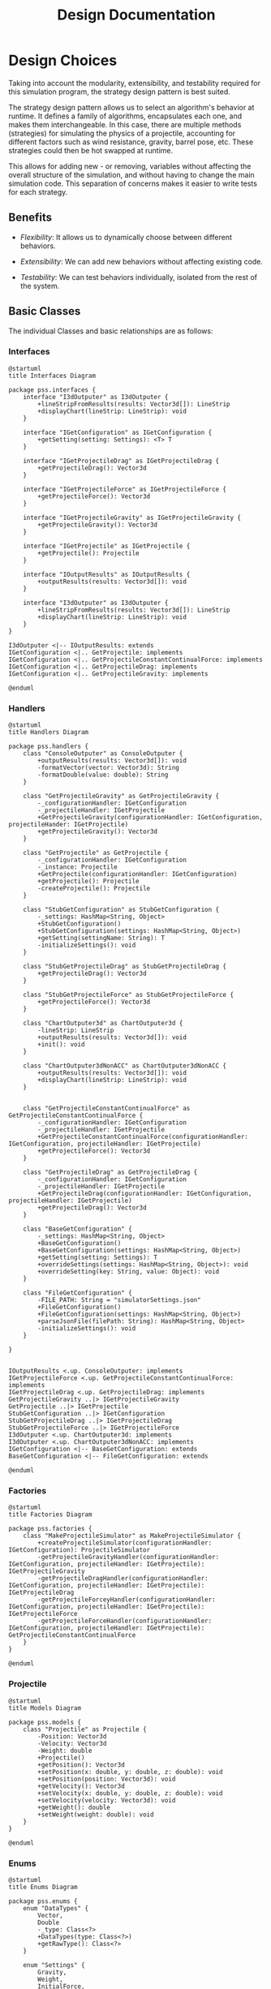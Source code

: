 #+title: Design Documentation

* Design Choices

Taking into account the modularity, extensibility, and testability required for this simulation program, the strategy design pattern is best suited.

The strategy design pattern allows us to select an algorithm's behavior at runtime. It defines a family of algorithms, encapsulates each one, and makes them interchangeable. In this case, there are multiple methods (strategies) for simulating the physics of a projectile, accounting for different factors such as wind resistance, gravity, barrel pose, etc. These strategies could then be hot swapped at runtime.

This allows for adding new - or removing, variables without affecting the overall structure of the simulation, and without having to change the main simulation code. This separation of concerns makes it easier to write tests for each strategy.

** Benefits

- /Flexibility/: It allows us to dynamically choose between different behaviors.

- /Extensibility/: We can add new behaviors without affecting existing code.

- /Testability/: We can test behaviors individually, isolated from the rest of the system.

** Basic Classes
The individual Classes and basic relationships are as follows:
*** Interfaces

#+begin_src plantuml :file interfaces.png
@startuml
title Interfaces Diagram

package pss.interfaces {
    interface "I3dOutputer" as I3dOutputer {
        +lineStripFromResults(results: Vector3d[]): LineStrip
        +displayChart(lineStrip: LineStrip): void
    }

    interface "IGetConfiguration" as IGetConfiguration {
        +getSetting(setting: Settings): <T> T
    }

    interface "IGetProjectileDrag" as IGetProjectileDrag {
        +getProjectileDrag(): Vector3d
    }

    interface "IGetProjectileForce" as IGetProjectileForce {
        +getProjectileForce(): Vector3d
    }

    interface "IGetProjectileGravity" as IGetProjectileGravity {
        +getProjectileGravity(): Vector3d
    }

    interface "IGetProjectile" as IGetProjectile {
        +getProjectile(): Projectile
    }

    interface "IOutputResults" as IOutputResults {
        +outputResults(results: Vector3d[]): void
    }

    interface "I3dOutputer" as I3dOutputer {
        +lineStripFromResults(results: Vector3d[]): LineStrip
        +displayChart(lineStrip: LineStrip): void
    }
}

I3dOutputer <|-- IOutputResults: extends
IGetConfiguration <|.. GetProjectile: implements
IGetConfiguration <|.. GetProjectileConstantContinualForce: implements
IGetConfiguration <|.. GetProjectileDrag: implements
IGetConfiguration <|.. GetProjectileGravity: implements

@enduml
#+end_src

#+RESULTS:
[[file:interfaces.png]]

*** Handlers

#+begin_src plantuml :file handlers.png
@startuml
title Handlers Diagram

package pss.handlers {
    class "ConsoleOutputer" as ConsoleOutputer {
        +outputResults(results: Vector3d[]): void
        -formatVector(vector: Vector3d): String
        -formatDouble(value: double): String
    }

    class "GetProjectileGravity" as GetProjectileGravity {
        -_configurationHandler: IGetConfiguration
        -_projectileHandler: IGetProjectile
        +GetProjectileGravity(configurationHandler: IGetConfiguration, projectileHander: IGetProjectile)
        +getProjectileGravity(): Vector3d
    }

    class "GetProjectile" as GetProjectile {
        -_configurationHandler: IGetConfiguration
        -_instance: Projectile
        +GetProjectile(configurationHandler: IGetConfiguration)
        +getProjectile(): Projectile
        -createProjectile(): Projectile
    }

    class "StubGetConfiguration" as StubGetConfiguration {
        -_settings: HashMap<String, Object>
        +StubGetConfiguration()
        +StubGetConfiguration(settings: HashMap<String, Object>)
        +getSetting(settingName: String): T
        -initializeSettings(): void
    }

    class "StubGetProjectileDrag" as StubGetProjectileDrag {
        +getProjectileDrag(): Vector3d
    }

    class "StubGetProjectileForce" as StubGetProjectileForce {
        +getProjectileForce(): Vector3d
    }

    class "ChartOutputer3d" as ChartOutputer3d {
        -lineStrip: LineStrip
        +outputResults(results: Vector3d[]): void
        +init(): void
    }

    class "ChartOutputer3dNonACC" as ChartOutputer3dNonACC {
        +outputResults(results: Vector3d[]): void
        +displayChart(lineStrip: LineStrip): void
    }


    class "GetProjectileConstantContinualForce" as GetProjectileConstantContinualForce {
        -_configurationHandler: IGetConfiguration
        -_projectileHandler: IGetProjectile
        +GetProjectileConstantContinualForce(configurationHandler: IGetConfiguration, projectileHandler: IGetProjectile)
        +getProjectileForce(): Vector3d
    }

    class "GetProjectileDrag" as GetProjectileDrag {
        -_configurationHandler: IGetConfiguration
        -_projectileHandler: IGetProjectile
        +GetProjectileDrag(configurationHandler: IGetConfiguration, projectileHandler: IGetProjectile)
        +getProjectileDrag(): Vector3d
    }

    class "BaseGetConfiguration" {
        -_settings: HashMap<String, Object>
        +BaseGetConfiguration()
        +BaseGetConfiguration(settings: HashMap<String, Object>)
        +getSetting(setting: Settings): T
        +overrideSettings(settings: HashMap<String, Object>): void
        +overrideSetting(key: String, value: Object): void
    }

    class "FileGetConfiguration" {
        -FILE_PATH: String = "simulatorSettings.json"
        +FileGetConfiguration()
        +FileGetConfiguration(settings: HashMap<String, Object>)
        +parseJsonFile(filePath: String): HashMap<String, Object>
        -initializeSettings(): void
    }

}


IOutputResults <.up. ConsoleOutputer: implements
IGetProjectileForce <.up. GetProjectileConstantContinualForce: implements
IGetProjectileDrag <.up. GetProjectileDrag: implements
GetProjectileGravity ..|> IGetProjectileGravity
GetProjectile ..|> IGetProjectile
StubGetConfiguration ..|> IGetConfiguration
StubGetProjectileDrag ..|> IGetProjectileDrag
StubGetProjectileForce ..|> IGetProjectileForce
I3dOutputer <.up. ChartOutputer3d: implements
I3dOutputer <.up. ChartOutputer3dNonACC: implements
IGetConfiguration <|-- BaseGetConfiguration: extends
BaseGetConfiguration <|-- FileGetConfiguration: extends

@enduml
#+end_src

#+RESULTS:
[[file:handlers.png]]

*** Factories

#+begin_src plantuml :file factories.png
@startuml
title Factories Diagram

package pss.factories {
    class "MakeProjectileSimulator" as MakeProjectileSimulator {
        +createProjectileSimulator(configurationHandler: IGetConfiguration): ProjectileSimulator
        -getProjectileGravityHandler(configurationHandler: IGetConfiguration, projectileHandler: IGetProjectile): IGetProjectileGravity
        -getProjectileDragHandler(configurationHandler: IGetConfiguration, projectileHandler: IGetProjectile): IGetProjectileDrag
        -getProjectileForceyHandler(configurationHandler: IGetConfiguration, projectileHandler: IGetProjectile): IGetProjectileForce
        -getProjectileForceHandler(configurationHandler: IGetConfiguration, projectileHandler: IGetProjectile): GetProjectileConstantContinualForce
    }
}

@enduml
#+end_src

#+RESULTS:
[[file:factories.png]]

*** Projectile

#+begin_src plantuml :file projectile.png
@startuml
title Models Diagram

package pss.models {
    class "Projectile" as Projectile {
        -Position: Vector3d
        -Velocity: Vector3d
        -Weight: double
        +Projectile()
        +getPosition(): Vector3d
        +setPosition(x: double, y: double, z: double): void
        +setPosition(position: Vector3d): void
        +getVelocity(): Vector3d
        +setVelocity(x: double, y: double, z: double): void
        +setVelocity(velocity: Vector3d): void
        +getWeight(): double
        +setWeight(weight: double): void
    }
}

@enduml
#+end_src

#+RESULTS:
[[file:projectile.png]]

*** Enums

#+begin_src plantuml :file enums.png
@startuml
title Enums Diagram

package pss.enums {
    enum "DataTypes" {
        Vector,
        Double
        -_type: Class<?>
        +DataTypes(type: Class<?>)
        +getRawType(): Class<?>
    }

    enum "Settings" {
        Gravity,
        Weight,
        InitialForce,
        ContinualForce,
        InitialDirection,
        FluidRho,
        ProjectileArea,
        DragCoefficent
        -name: String
        -type: DataTypes
        -defaultValue: Object
        +Settings(name: String, type: DataTypes)
        +Settings(name: String, type: DataTypes, defaultValue: Object)
        +getName(): String
        +getType(): DataTypes
        +getDefault(): Object
        +parseDouble(in: String): double
        +parseVector(vector: String): Vector3d
        +validateValue(value: T, setting: Settings): boolean
    }
}

DataTypes <-- Settings: uses

@enduml
#+end_src

#+RESULTS:
[[file:enums.png]]

*** Simulator

#+begin_src plantuml :file simulator.png
@startuml
title Simulator Diagram

package pss {
    class "ProjectileSimulator" as ProjectileSimulator {
        -_projectileHandler: IGetProjectile
        -_projectileDragHandler: IGetProjectileDrag
        -_projectileForceHandler: IGetProjectileForce
        -_projectileGravityHandler: IGetProjectileGravity
        -timeStep: double
        +ProjectileSimulator(projectileHandler: IGetProjectile, projectileDragHandler: IGetProjectileDrag, projectileForceHandler: IGetProjectileForce, projectileGravityHandler: IGetProjectileGravity, timeStep: double)
        +getProjectile(): Projectile
        +updatePosition(): Vector3d
        -getNewVelocity(): Vector3d
        -getNewPosition(): Vector3d
    }
}

ProjectileSimulator --> IGetProjectile : uses
ProjectileSimulator --> IGetProjectileDrag : uses
ProjectileSimulator --> IGetProjectileForce : uses
ProjectileSimulator --> IGetProjectileGravity : uses

@enduml
#+end_src

#+RESULTS:
[[file:simulator.png]]

*** Simulation Suite

#+begin_src plantuml :file pss.png
@startuml
title PSS Diagram

package pss {
    class "ProjectileSimulationSuite" as ProjectileSimulationSuite {
        -_results: Vector3d[]
        -_resultsOutputers: IOutputResults[]
        -_configHandler: IGetConfiguration
        -_simulator: ProjectileSimulator
        +{static} main(args: String[]): void
        -{static} initSimulation(): void
        -{static} getOutputers(): IOutputResults[]
        -{static} getOutputerAmount(): int
        -{static} outputResults(): void
    }
}

ProjectileSimulationSuite --> ProjectileSimulator : uses
ProjectileSimulationSuite --> IGetConfiguration : uses
ProjectileSimulationSuite --> IOutputResults : uses

@enduml
#+end_src

#+RESULTS:
[[file:pss.png]]


* Overall Class Diagram

For readability, stub classes and settings enums are not included in this diagram, refer to diagrams above for details.

#+begin_src plantuml :file suite.png
@startuml

title Projectile Simulation Suite (PSS) Class Diagram

package pss.models {
    class "Projectile" as Projectile {
        -Position: Vector3d
        -Velocity: Vector3d
        -Weight: double
        +Projectile()
        +getPosition(): Vector3d
        +setPosition(): void
        +setPosition(): void
        +getVelocity(): Vector3d
        +setVelocity(): void
        +setVelocity(): void
        +getWeight(): double
        +setWeight(): void
    }
}

together {
    package pss.factories {
        class "MakeProjectileSimulator" as MakeProjectileSimulator {
            +createProjectileSimulator(): ProjectileSimulator
            -getProjectileGravityHandler(): IGetProjectileGravity
            -getProjectileDragHandler(): IGetProjectileDrag
            -getProjectileForceyHandler(): IGetProjectileForce
            -getProjectileForceHandler(): GetProjectileConstantContinualForce
        }
    }

    package pss {
        class "ProjectileSimulationSuite" as ProjectileSimulationSuite {
            -_results: Vector3d[]
            -_resultsOutputers: IOutputResults[]
            -_configHandler: IGetConfiguration
            -_simulator: ProjectileSimulator
            +{static} main(args: String[]): void
            -{static} initSimulation(): void
            -{static} getOutputers(): IOutputResults[]
            -{static} getOutputerAmount(): int
            -{static} outputResults(): void
        }
    }
}

package pss {
    class "ProjectileSimulator" as ProjectileSimulator {
        -_projectileHandler: IGetProjectile
        -_projectileDragHandler: IGetProjectileDrag
        -_projectileForceHandler: IGetProjectileForce
        -_projectileGravityHandler: IGetProjectileGravity
        -timeStep: double
        +ProjectileSimulator()
        +getProjectile(): Projectile
        +updatePosition(): Vector3d
        -getNewVelocity(): Vector3d
        -getNewPosition(): Vector3d
    }
}


together {
    package pss.handlers {
        class "ConsoleOutputer" as ConsoleOutputer {
            +outputResults(): void
            -formatVector(): String
            -formatDouble(): String
        }

        class "GetProjectileGravity" as GetProjectileGravity {
            -_configurationHandler: IGetConfiguration
            -_projectileHandler: IGetProjectile
            +GetProjectileGravity()
            +getProjectileGravity(): Vector3d
        }

        class "GetProjectile" as GetProjectile {
            -_configurationHandler: IGetConfiguration
            -_instance: Projectile
            +GetProjectile()
            +getProjectile(): Projectile
            -createProjectile(): Projectile
        }

        class "ChartOutputer3d" as ChartOutputer3d {
            -lineStrip: LineStrip
            +outputResults(): void
            +init(): void
        }

        class "ChartOutputer3dNonACC" as ChartOutputer3dNonACC {
            +outputResults(): void
            +displayChart(): void
        }


        class "GetProjectileConstantContinualForce" as GetProjectileConstantContinualForce {
            -_configurationHandler: IGetConfiguration
            -_projectileHandler: IGetProjectile
            +GetProjectileConstantContinualForce()
            +getProjectileForce(): Vector3d
        }

        class "GetProjectileDrag" as GetProjectileDrag {
            -_configurationHandler: IGetConfiguration
            -_projectileHandler: IGetProjectile
            +GetProjectileDrag()
            +getProjectileDrag(): Vector3d
        }

        class "BaseGetConfiguration" {
            -_settings: HashMap<String, Object>
            +BaseGetConfiguration()
            +BaseGetConfiguration()
            +getSetting(): T
            +overrideSettings(): void
            +overrideSetting(): void
        }

        class "FileGetConfiguration" {
            -FILE_PATH: String = "simulatorSettings.json"
            +FileGetConfiguration()
            +FileGetConfiguration()
            +parseJsonFile(): HashMap<String, Object>
            -initializeSettings(): void
        }

    }

    package pss.interfaces {
        interface "IGetConfiguration" {
            +getSetting(setting: Settings): <T> T
        }

        interface "IGetProjectile" {
            +getProjectile(): Projectile
        }

        interface "IGetProjectileDrag" {
            +getProjectileDrag(): Vector3d
        }

        interface "IGetProjectileForce" {
            +getProjectileForce(): Vector3d
        }

        interface "IGetProjectileGravity" {
            +getProjectileGravity(): Vector3d
        }

        interface "IOutputResults" {
            +outputResults(results: Vector3d[]): void
        }

        interface "I3dOutputer" as I3dOutputer {
            +lineStripFromResults(results: Vector3d[]): LineStrip
            +displayChart(lineStrip: LineStrip): void
        }
    }
}

BaseGetConfiguration <|-up- FileGetConfiguration: extends

IGetProjectileForce <.up. GetProjectileConstantContinualForce: implements
IGetProjectileDrag <.up. GetProjectileDrag: implements
IGetProjectile <.up. GetProjectile: implements
IGetProjectileGravity <.up. GetProjectileGravity: implements

IOutputResults <.up. ConsoleOutputer: implements
I3dOutputer <.up. ChartOutputer3d: implements
I3dOutputer <.up. ChartOutputer3dNonACC: implements

ProjectileSimulator --> IGetProjectile : uses
ProjectileSimulator --> IGetProjectileDrag : uses
ProjectileSimulator --> IGetProjectileForce : uses
ProjectileSimulator --> IGetProjectileGravity : uses

GetProjectileGravity ..> GetProjectile: uses
Projectile -up-> GetProjectile: is created by
Projectile -right-> ProjectileSimulator: is manipulated by

MakeProjectileSimulator ..> ProjectileSimulator: creates
MakeProjectileSimulator ..> GetProjectile: creates
MakeProjectileSimulator ..> GetProjectileGravity: creates

MakeProjectileSimulator <-left- ProjectileSimulationSuite: uses

ProjectileSimulationSuite --> ProjectileSimulator: uses
ProjectileSimulationSuite --> ConsoleOutputer: uses
ProjectileSimulationSuite --> IGetConfiguration: uses
ProjectileSimulationSuite --> IOutputResults: uses

@enduml
#+end_src

